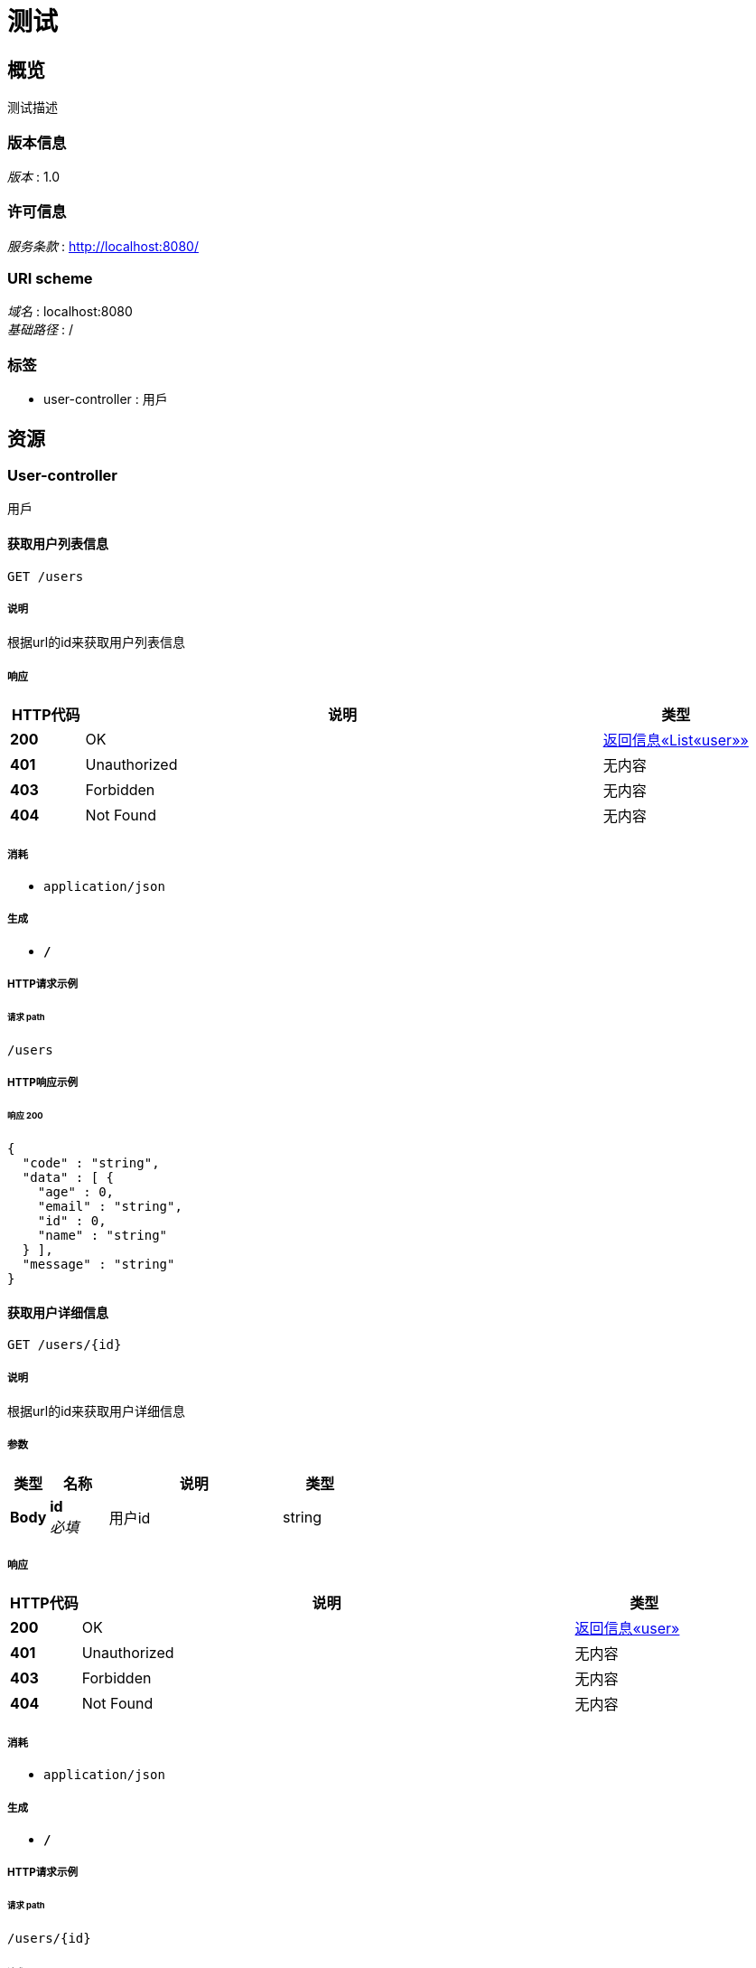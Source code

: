 = 测试


[[_overview]]
== 概览
测试描述


=== 版本信息
[%hardbreaks]
__版本__ : 1.0


=== 许可信息
[%hardbreaks]
__服务条款__ : http://localhost:8080/


=== URI scheme
[%hardbreaks]
__域名__ : localhost:8080
__基础路径__ : /


=== 标签

* user-controller : 用戶




[[_paths]]
== 资源

[[_user-controller_resource]]
=== User-controller
用戶


[[_getinfosusingget]]
==== 获取用户列表信息
....
GET /users
....


===== 说明
根据url的id来获取用户列表信息


===== 响应

[options="header", cols=".^2,.^14,.^4"]
|===
|HTTP代码|说明|类型
|**200**|OK|<<_ac84df2c73d09727d02dce3e95f66e79,返回信息«List«user»»>>
|**401**|Unauthorized|无内容
|**403**|Forbidden|无内容
|**404**|Not Found|无内容
|===


===== 消耗

* `application/json`


===== 生成

* `*/*`


===== HTTP请求示例

====== 请求 path
----
/users
----


===== HTTP响应示例

====== 响应 200
[source,json]
----
{
  "code" : "string",
  "data" : [ {
    "age" : 0,
    "email" : "string",
    "id" : 0,
    "name" : "string"
  } ],
  "message" : "string"
}
----


[[_getinfousingget]]
==== 获取用户详细信息
....
GET /users/{id}
....


===== 说明
根据url的id来获取用户详细信息


===== 参数

[options="header", cols=".^2,.^3,.^9,.^4"]
|===
|类型|名称|说明|类型
|**Body**|**id** +
__必填__|用户id|string
|===


===== 响应

[options="header", cols=".^2,.^14,.^4"]
|===
|HTTP代码|说明|类型
|**200**|OK|<<_7fc848851d4397b4476e7ae42fabba96,返回信息«user»>>
|**401**|Unauthorized|无内容
|**403**|Forbidden|无内容
|**404**|Not Found|无内容
|===


===== 消耗

* `application/json`


===== 生成

* `*/*`


===== HTTP请求示例

====== 请求 path
----
/users/{id}
----


====== 请求 body
[source,json]
----
{ }
----


===== HTTP响应示例

====== 响应 200
[source,json]
----
{
  "code" : "string",
  "data" : {
    "age" : 0,
    "email" : "string",
    "id" : 0,
    "name" : "string"
  },
  "message" : "string"
}
----




[[_definitions]]
== 定义

[[_user]]
=== user

[options="header", cols=".^3,.^11,.^4"]
|===
|名称|说明|类型
|**age** +
__可选__|年齡 +
**样例** : `0`|integer (int32)
|**email** +
__可选__|电子邮件 +
**样例** : `"string"`|string
|**id** +
__可选__|id +
**样例** : `0`|integer (int64)
|**name** +
__可选__|名字 +
**样例** : `"string"`|string
|===


[[_ac84df2c73d09727d02dce3e95f66e79]]
=== 返回信息«List«user»»

[options="header", cols=".^3,.^11,.^4"]
|===
|名称|说明|类型
|**code** +
__可选__|返回码 +
**样例** : `"string"`|string
|**data** +
__可选__|信息 +
**样例** : `[ "<<_user>>" ]`|< <<_user,user>> > array
|**message** +
__可选__|描述 +
**样例** : `"string"`|string
|===


[[_7fc848851d4397b4476e7ae42fabba96]]
=== 返回信息«user»

[options="header", cols=".^3,.^11,.^4"]
|===
|名称|说明|类型
|**code** +
__可选__|返回码 +
**样例** : `"string"`|string
|**data** +
__可选__|信息 +
**样例** : `"<<_user>>"`|<<_user,user>>
|**message** +
__可选__|描述 +
**样例** : `"string"`|string
|===





